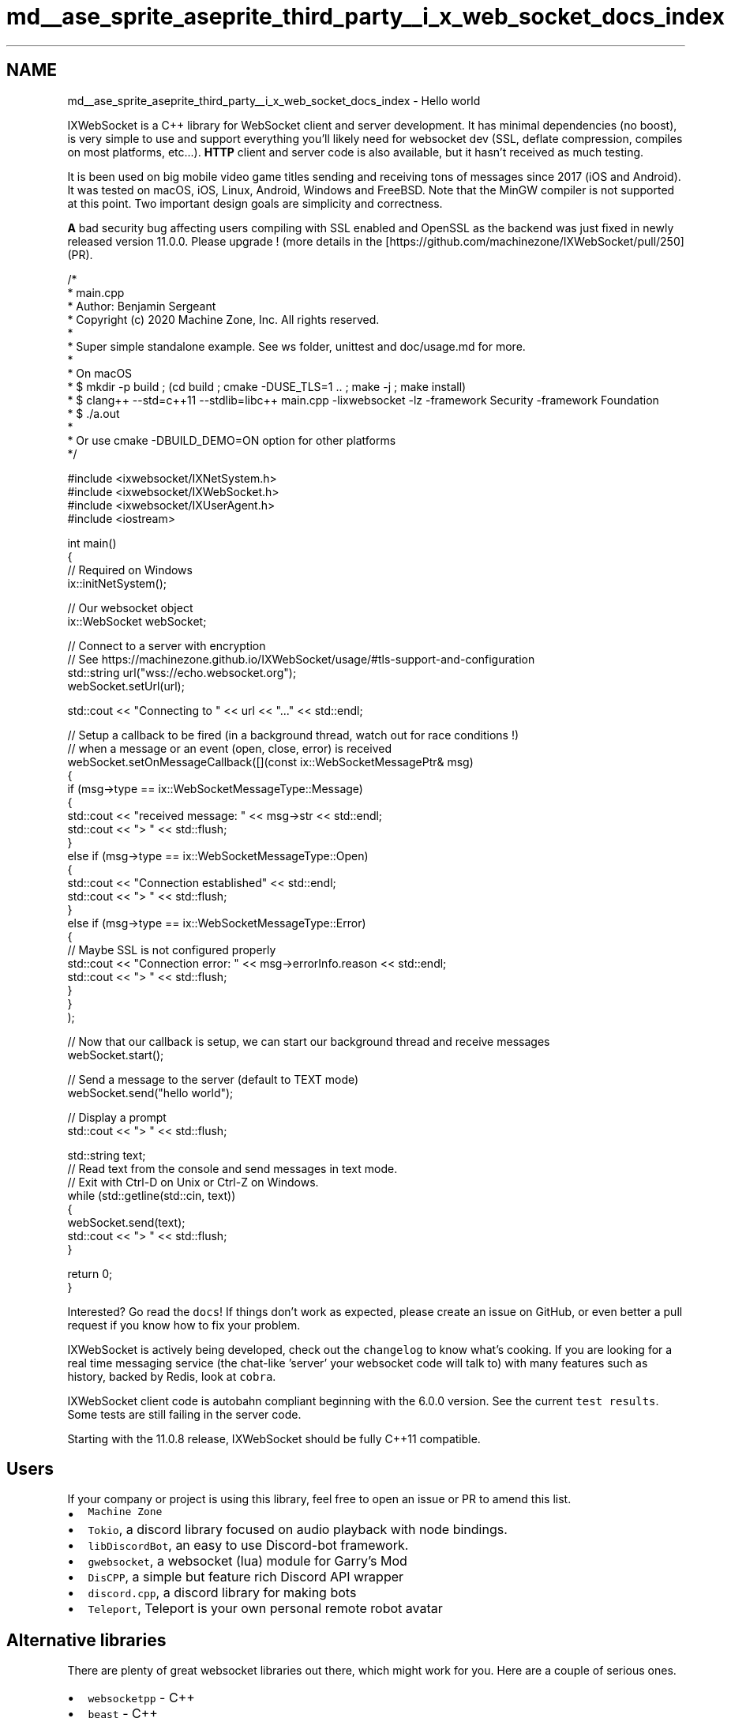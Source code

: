 .TH "md__ase_sprite_aseprite_third_party__i_x_web_socket_docs_index" 3 "Wed Feb 1 2023" "Version Version 0.0" "My Project" \" -*- nroff -*-
.ad l
.nh
.SH NAME
md__ase_sprite_aseprite_third_party__i_x_web_socket_docs_index \- Hello world 
.PP
IXWebSocket is a C++ library for WebSocket client and server development\&. It has minimal dependencies (no boost), is very simple to use and support everything you'll likely need for websocket dev (SSL, deflate compression, compiles on most platforms, etc\&.\&.\&.)\&. \fBHTTP\fP client and server code is also available, but it hasn't received as much testing\&.
.PP
It is been used on big mobile video game titles sending and receiving tons of messages since 2017 (iOS and Android)\&. It was tested on macOS, iOS, Linux, Android, Windows and FreeBSD\&. Note that the MinGW compiler is not supported at this point\&. Two important design goals are simplicity and correctness\&.
.PP
\fBA\fP bad security bug affecting users compiling with SSL enabled and OpenSSL as the backend was just fixed in newly released version 11\&.0\&.0\&. Please upgrade ! (more details in the [https://github.com/machinezone/IXWebSocket/pull/250](PR)\&.
.PP
.PP
.nf
/*
 *  main\&.cpp
 *  Author: Benjamin Sergeant
 *  Copyright (c) 2020 Machine Zone, Inc\&. All rights reserved\&.
 *
 *  Super simple standalone example\&. See ws folder, unittest and doc/usage\&.md for more\&.
 *
 *  On macOS
 *  $ mkdir \-p build ; (cd build ; cmake \-DUSE_TLS=1 \&.\&. ; make \-j ; make install)
 *  $ clang++ \-\-std=c++11 \-\-stdlib=libc++ main\&.cpp \-lixwebsocket \-lz \-framework Security \-framework Foundation
 *  $ \&./a\&.out
 *
 *  Or use cmake \-DBUILD_DEMO=ON option for other platforms
 */

#include <ixwebsocket/IXNetSystem\&.h>
#include <ixwebsocket/IXWebSocket\&.h>
#include <ixwebsocket/IXUserAgent\&.h>
#include <iostream>

int main()
{
    // Required on Windows
    ix::initNetSystem();

    // Our websocket object
    ix::WebSocket webSocket;

    // Connect to a server with encryption
    // See https://machinezone\&.github\&.io/IXWebSocket/usage/#tls\-support\-and\-configuration
    std::string url("wss://echo\&.websocket\&.org");
    webSocket\&.setUrl(url);

    std::cout << "Connecting to " << url << "\&.\&.\&." << std::endl;

    // Setup a callback to be fired (in a background thread, watch out for race conditions !)
    // when a message or an event (open, close, error) is received
    webSocket\&.setOnMessageCallback([](const ix::WebSocketMessagePtr& msg)
        {
            if (msg\->type == ix::WebSocketMessageType::Message)
            {
                std::cout << "received message: " << msg\->str << std::endl;
                std::cout << "> " << std::flush;
            }
            else if (msg\->type == ix::WebSocketMessageType::Open)
            {
                std::cout << "Connection established" << std::endl;
                std::cout << "> " << std::flush;
            }
            else if (msg\->type == ix::WebSocketMessageType::Error)
            {
                // Maybe SSL is not configured properly
                std::cout << "Connection error: " << msg\->errorInfo\&.reason << std::endl;
                std::cout << "> " << std::flush;
            }
        }
    );

    // Now that our callback is setup, we can start our background thread and receive messages
    webSocket\&.start();

    // Send a message to the server (default to TEXT mode)
    webSocket\&.send("hello world");

    // Display a prompt
    std::cout << "> " << std::flush;

    std::string text;
    // Read text from the console and send messages in text mode\&.
    // Exit with Ctrl\-D on Unix or Ctrl\-Z on Windows\&.
    while (std::getline(std::cin, text))
    {
        webSocket\&.send(text);
        std::cout << "> " << std::flush;
    }

    return 0;
}
.fi
.PP
.PP
Interested? Go read the \fCdocs\fP! If things don't work as expected, please create an issue on GitHub, or even better a pull request if you know how to fix your problem\&.
.PP
IXWebSocket is actively being developed, check out the \fCchangelog\fP to know what's cooking\&. If you are looking for a real time messaging service (the chat-like 'server' your websocket code will talk to) with many features such as history, backed by Redis, look at \fCcobra\fP\&.
.PP
IXWebSocket client code is autobahn compliant beginning with the 6\&.0\&.0 version\&. See the current \fCtest results\fP\&. Some tests are still failing in the server code\&.
.PP
Starting with the 11\&.0\&.8 release, IXWebSocket should be fully C++11 compatible\&.
.SH "Users"
.PP
If your company or project is using this library, feel free to open an issue or PR to amend this list\&.
.PP
.IP "\(bu" 2
\fCMachine Zone\fP
.IP "\(bu" 2
\fCTokio\fP, a discord library focused on audio playback with node bindings\&.
.IP "\(bu" 2
\fClibDiscordBot\fP, an easy to use Discord-bot framework\&.
.IP "\(bu" 2
\fCgwebsocket\fP, a websocket (lua) module for Garry's Mod
.IP "\(bu" 2
\fCDisCPP\fP, a simple but feature rich Discord API wrapper
.IP "\(bu" 2
\fCdiscord\&.cpp\fP, a discord library for making bots
.IP "\(bu" 2
\fCTeleport\fP, Teleport is your own personal remote robot avatar
.PP
.SH "Alternative libraries"
.PP
There are plenty of great websocket libraries out there, which might work for you\&. Here are a couple of serious ones\&.
.PP
.IP "\(bu" 2
\fCwebsocketpp\fP - C++
.IP "\(bu" 2
\fCbeast\fP - C++
.IP "\(bu" 2
\fClibwebsockets\fP - C
.IP "\(bu" 2
\fCµWebSockets\fP - C
.IP "\(bu" 2
\fCwslay\fP - C
.PP
.PP
\fCuvweb\fP is a library written by the IXWebSocket author which is built on top of \fCuvw\fP, which is a C++ wrapper for \fClibuv\fP\&. It has more dependencies and does not support SSL at this point, but it can be used to open multiple connections within a single OS thread thanks to libuv\&.
.PP
To check the performance of a websocket library, you can look at the \fCautoroute\fP project\&.
.SH "Continuous Integration"
.PP
OS   TLS   Sanitizer   Status    Linux   OpenSSL   None   \fC\fP    macOS   Secure Transport   Thread Sanitizer   \fC\fP    macOS   OpenSSL   Thread Sanitizer   \fC\fP    macOS   MbedTLS   Thread Sanitizer   \fC\fP    Windows   Disabled   None   \fC\fP    UWP   Disabled   None   \fC\fP    Linux   OpenSSL   Address Sanitizer   \fC\fP    Mingw   Disabled   None   \fC\fP   
.PP
.IP "\(bu" 2
ASAN fails on Linux because of a known problem, we need a
.IP "\(bu" 2
Some tests are disabled on Windows/UWP because of a pathing problem
.IP "\(bu" 2
TLS and ZLIB are disabled on Windows/UWP because enabling make the CI run takes a lot of time, for setting up vcpkg\&. 
.PP

